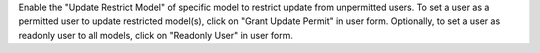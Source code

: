 Enable the "Update Restrict Model" of specific model to restrict update from unpermitted users.
To set a user as a permitted user to update restricted model(s), click on "Grant Update Permit" in user form.
Optionally, to set a user as readonly user to all models, click on "Readonly User" in user form.
